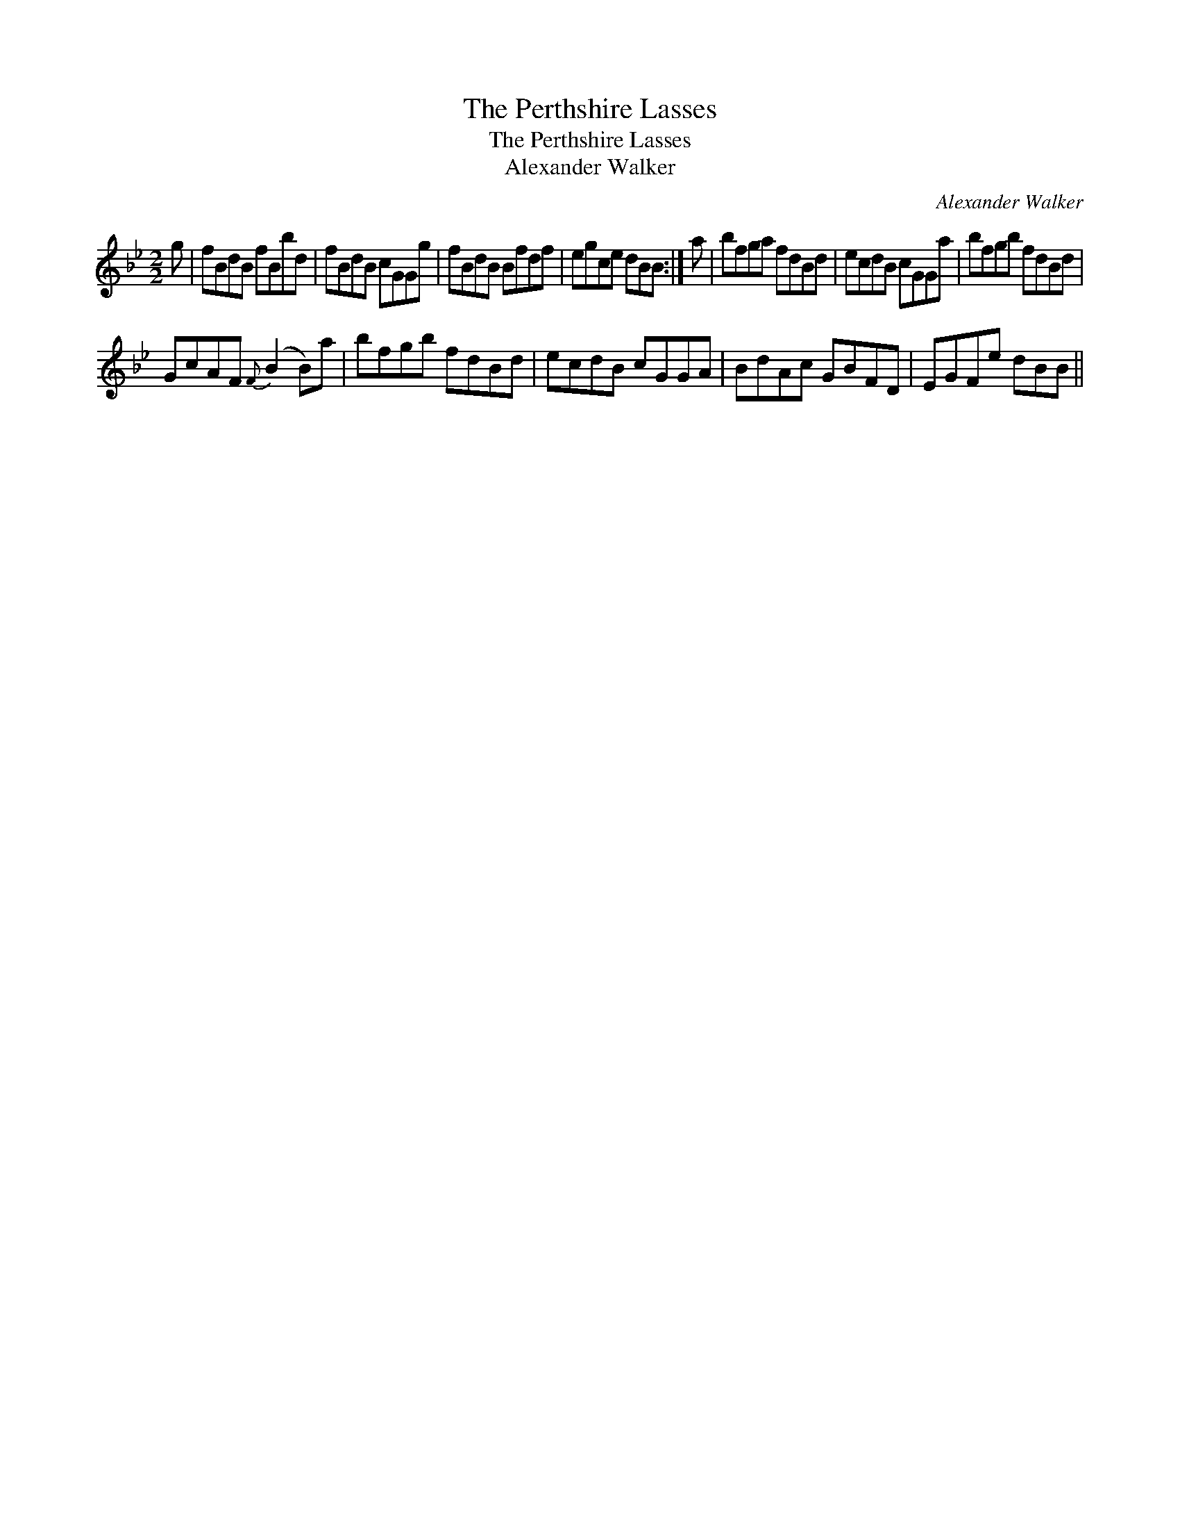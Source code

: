 X:1
T:Perthshire Lasses, The
T:Perthshire Lasses, The
T:Alexander Walker
C:Alexander Walker
L:1/8
M:2/2
K:Bb
V:1 treble 
V:1
 g | fBdB fBbd | fBdB cGGg | fBdB Bfdf | egce dBB :| a | bfga fdBd | ecdB cGGa | bfgb fdBd | %9
 GcAF{F} (B2 B)a | bfgb fdBd | ecdB cGGA | BdAc GBFD | EGFe dBB || %14

